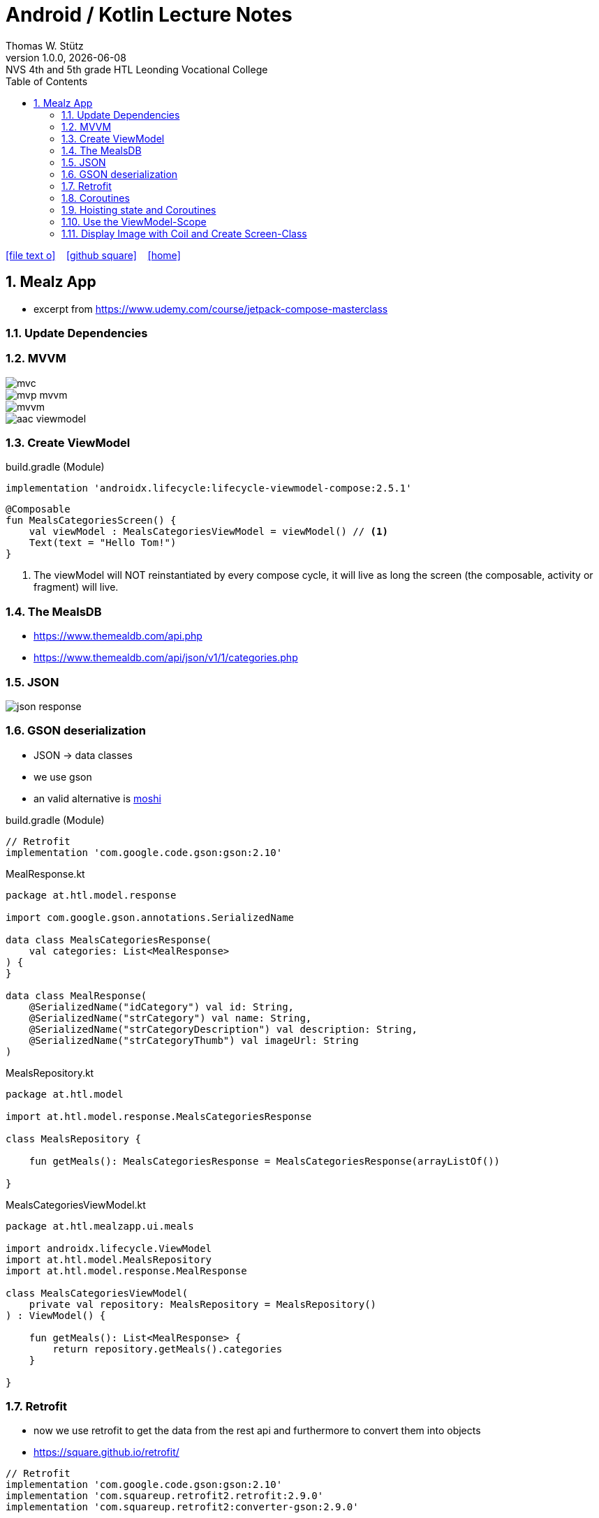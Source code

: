 = Android / Kotlin Lecture Notes
:author: Thomas W. Stütz
:revnumber: 1.0.0
:revdate: {docdate}
:revremark: NVS 4th and 5th grade HTL Leonding Vocational College
:encoding: utf-8
:experimental:
ifndef::imagesdir[:imagesdir: images]
//:toc-placement!:  // prevents the generation of the doc at this position, so it can be printed afterwards
:source-highlighter: rouge
:sourcedir: ../src/main/java
:icons: font
:sectnums:    // Nummerierung der Überschriften / section numbering
:toc: left
:toclevels: 5  // this instructions MUST set after :toc:
:linkattr:  // to be sure to process ", window="_blank""

//Need this blank line after ifdef, don't know why...
ifdef::backend-html5[]

// https://fontawesome.com/v4.7.0/icons/
icon:file-text-o[link=https://raw.githubusercontent.com/htl-leonding-college/android-classroom-course/main/asciidocs/{docname}.adoc] ‏ ‏ ‎
icon:github-square[link=https://github.com/htl-leonding-college/android-classroom-course] ‏ ‏ ‎
icon:home[link=https://htl-leonding-college.github.io/android-classroom-course]
endif::backend-html5[]

// print the toc here (not at the default position)
//toc::[]


== Mealz App

* excerpt from https://www.udemy.com/course/jetpack-compose-masterclass

=== Update Dependencies

=== MVVM

image::mealz/mvc.png[]

image::mealz/mvp-mvvm.png[]

image::mealz/mvvm.png[]

image::mealz/aac-viewmodel.png[]




=== Create ViewModel

.build.gradle (Module)
[source,groovy]
----
implementation 'androidx.lifecycle:lifecycle-viewmodel-compose:2.5.1'
----

[source,kotlin]
----
@Composable
fun MealsCategoriesScreen() {
    val viewModel : MealsCategoriesViewModel = viewModel() // <.>
    Text(text = "Hello Tom!")
}
----

<.> The viewModel will NOT reinstantiated by every compose cycle, it will live as long the screen (the composable, activity or fragment) will live.



=== The MealsDB

* https://www.themealdb.com/api.php
* https://www.themealdb.com/api/json/v1/1/categories.php


=== JSON

image::mealz/json-response.png[]

=== GSON deserialization

* JSON -> data classes
* we use gson
* an valid alternative is https://github.com/square/moshi[moshi^]

.build.gradle (Module)
[source,groovy]
----
// Retrofit
implementation 'com.google.code.gson:gson:2.10'
----

.MealResponse.kt
[source,kotlin]
----
package at.htl.model.response

import com.google.gson.annotations.SerializedName

data class MealsCategoriesResponse(
    val categories: List<MealResponse>
) {
}

data class MealResponse(
    @SerializedName("idCategory") val id: String,
    @SerializedName("strCategory") val name: String,
    @SerializedName("strCategoryDescription") val description: String,
    @SerializedName("strCategoryThumb") val imageUrl: String
)
----

.MealsRepository.kt
[source,kotlin]
----
package at.htl.model

import at.htl.model.response.MealsCategoriesResponse

class MealsRepository {

    fun getMeals(): MealsCategoriesResponse = MealsCategoriesResponse(arrayListOf())

}
----

.MealsCategoriesViewModel.kt
[source,kotlin]
----
package at.htl.mealzapp.ui.meals

import androidx.lifecycle.ViewModel
import at.htl.model.MealsRepository
import at.htl.model.response.MealResponse

class MealsCategoriesViewModel(
    private val repository: MealsRepository = MealsRepository()
) : ViewModel() {

    fun getMeals(): List<MealResponse> {
        return repository.getMeals().categories
    }

}
----

=== Retrofit

* now we use retrofit to get the data from the rest api and furthermore to convert them into objects
* https://square.github.io/retrofit/

[source,groovy]
----
// Retrofit
implementation 'com.google.code.gson:gson:2.10'
implementation 'com.squareup.retrofit2.retrofit:2.9.0'
implementation 'com.squareup.retrofit2:converter-gson:2.9.0'
----

.MealsWebService.kt
[source,kotlin]
----
package at.htl.model.api

import at.htl.model.response.MealsCategoriesResponse
import retrofit2.Call
import retrofit2.Retrofit
import retrofit2.converter.gson.GsonConverterFactory
import retrofit2.http.GET

class MealsWebService {

    private lateinit var api: MealsApi

    init {
        val retrofit = Retrofit.Builder()
            .baseUrl("https://www.themealdb.com/api/json/v1/1/")
            .addConverterFactory(GsonConverterFactory.create())
            .build()

        api = retrofit.create(MealsApi::class.java)
    }


    fun getMeals(): Call<MealsCategoriesResponse> {
        return api.getMeals()
    }

    interface MealsApi {
        @GET("categories.php")
        fun getMeals(): Call<MealsCategoriesResponse>
    }

}
----




.MealsRepository.kt
[source,kotlin]
----
package at.htl.model

import at.htl.model.api.MealsWebService
import at.htl.model.response.MealsCategoriesResponse
import retrofit2.Call
import retrofit2.Callback
import retrofit2.Response

class MealsRepository(
    private val webService: MealsWebService = MealsWebService()
) {
    fun getMeals(
        successCallback: (response: MealsCategoriesResponse?) -> Unit
    ) {
        return webService.getMeals().enqueue(object : Callback<MealsCategoriesResponse> {
            override fun onResponse(
                call: Call<MealsCategoriesResponse>,
                response: Response<MealsCategoriesResponse>
            ) {
                if (response.isSuccessful)
                    successCallback(response.body())
            }

            override fun onFailure(call: Call<MealsCategoriesResponse>, t: Throwable) {

            }
        })
    }
}
----




.MealsCategoriesViewModel.kt
[source,kotlin]
----
package at.htl.mealzapp.ui.meals

import androidx.lifecycle.ViewModel
import at.htl.model.MealsRepository
import at.htl.model.response.MealsCategoriesResponse

class MealsCategoriesViewModel(
    private val repository: MealsRepository = MealsRepository()
) : ViewModel() {

    fun getMeals(
        successCallback: (response: MealsCategoriesResponse?) -> Unit
    ) {
        repository.getMeals() { response ->
            successCallback(response)
        }
    }
}
----




.MainActivity.kt
[source,kotlin]
----
//...

@Composable
fun MealsCategoriesScreen() {
    val viewModel: MealsCategoriesViewModel = viewModel()
    val rememberedMeals: MutableState<List<MealResponse>> = remember {
        mutableStateOf((emptyList<MealResponse>()))
    }
    viewModel.getMeals { response ->
        val mealsFromTheApi = response?.categories
        rememberedMeals.value = mealsFromTheApi.orEmpty()
    }
    LazyColumn {
        items(rememberedMeals.value) { meal ->
            Text(text = meal.name)
        }

    }
}

//...
----


.manifest.xml
[source,xml]
----
<uses-permission android:name="android.permission.INTERNET" />
----

=== Coroutines

image::mealz/coroutines1.png[]

image::mealz/coroutines2.png[]

image::mealz/coroutines3.png[]

image::mealz/coroutines4.png[]





.MealsWebService.kt
[source,kotlin]
----
class MealsWebService {

    private lateinit var api: MealsApi

    // ...

    suspend fun getMeals(): MealsCategoriesResponse { // <.>
        return api.getMeals()
    }

    interface MealsApi {
        @GET("categories.php")
        suspend fun getMeals(): MealsCategoriesResponse // <.>
    }

}
----

<.> convert to suspend function
<.> convert to suspend function


.MealsRepository.kt
[source,kotlin]
----
class MealsRepository(
    private val webService: MealsWebService = MealsWebService()
) {

    suspend fun getMeals(): MealsCategoriesResponse { // <.>
        return webService.getMeals()
    }

}
----

<.> convert to suspend function


.MealsCategoriesViewModel.kt
[source,kotlin]
----
class MealsCategoriesViewModel(
    private val repository: MealsRepository = MealsRepository()
) : ViewModel() {

    suspend fun getMeals(): List<MealResponse> {
        return repository.getMeals().categories
    }
}
----




.MainActivity.kt
[source,kotlin]
----
// ...

@Composable
fun MealsCategoriesScreen() {
    val viewModel: MealsCategoriesViewModel = viewModel()
    val rememberedMeals: MutableState<List<MealResponse>> = remember {
        mutableStateOf((emptyList<MealResponse>()))
    }
    val coroutineScope = rememberCoroutineScope()  // <.>

    LaunchedEffect(key1 = "GET_MEALS") {  // <.>
        coroutineScope.launch(Dispatchers.IO) {
            val meals = viewModel.getMeals()
            rememberedMeals.value = meals
        }
    }

    LazyColumn {
        items(rememberedMeals.value) { meal ->
            Text(text = meal.name)
        }

    }
}

// ...
----

<.> get the corutine scope
<.> use LaunchedEffects, so the coroutine will be startet once and not at every composition


=== Hoisting state and Coroutines

* We don't want to trigger the request for the meals in the compose function. We will transfer it to the ViewModel.

.MealsCategoriesViewModel.kt
[source,kotlin]
----
class MealsCategoriesViewModel(
    private val repository: MealsRepository = MealsRepository()
) : ViewModel() {

    private val mealsJob = Job()   // <.>
    init {
        val scope = CoroutineScope(mealsJob + Dispatchers.IO)
        scope.launch() {  // <.>
            val meals = getMeals()
            mealsState.value = meals
        }
    }

    val mealsState: MutableState<List<MealResponse>> = mutableStateOf((emptyList<MealResponse>()))

    override fun onCleared() {
        super.onCleared()
        mealsJob.cancel()  // <.>
    }

    private suspend fun getMeals(): List<MealResponse> {
        return repository.getMeals().categories
    }
}
----

<.> we create our own scope, even thats not necessary, because we could use the ViewModel-scope
<.> we launch the scope once, when the ViewModel is created
<.> we override a method, so the coroutine will be cancelled, when the ViewModel is destroyed.


.MainActivity.kt
[source,kotlin]
----
@Composable
fun MealsCategoriesScreen() {
    val viewModel: MealsCategoriesViewModel = viewModel()
    val coroutineScope = rememberCoroutineScope()
    val meals = viewModel.mealsState.value   // <.>

    LazyColumn {
        items(meals) { meal ->
            Text(text = meal.name)
        }
    }
}
----

<.> here we create the ViewModel

=== Use the ViewModel-Scope


.MealsCategoriesViewModel.kt
[source,kotlin]
----
class MealsCategoriesViewModel(
    private val repository: MealsRepository = MealsRepository()
) : ViewModel() {

    val TAG = MealsCategoriesViewModel::class.java.name

    init {
        Log.d(TAG, "we are about to launch a coroutine")
        viewModelScope.launch(Dispatchers.IO) {  // <.>
            Log.d(TAG, "we have launched the coroutine")
            val meals = getMeals()
            Log.d(TAG, "we have received the asynchronous data")
            mealsState.value = meals
        }
        Log.d(TAG, "other work")
    }

    val mealsState: MutableState<List<MealResponse>> = mutableStateOf((emptyList<MealResponse>()))

    // <.>

    private suspend fun getMeals(): List<MealResponse> {
        return repository.getMeals().categories
    }
}
----

<.> we only use `viewModelScope.launch(Dispatchers.IO) { ... }`

<.> we do not to override `onCleared()` because it is already implemented with the ViewModel-scope


image::mealz/coroutines5.png[]

image::mealz/coroutines6-logcat.png[]


=== Display Image with Coil and Create Screen-Class

* https://coil-kt.github.io/coil/compose/[^]


image::mealz/project-structure.png[]

.MealsCategoriesScreen.kt
[source,kotlin]
----
package at.htl.mealzapp.ui.meals

import androidx.compose.foundation.layout.*
import androidx.compose.foundation.lazy.LazyColumn
import androidx.compose.foundation.lazy.items
import androidx.compose.foundation.shape.RoundedCornerShape
import androidx.compose.material.Card
import androidx.compose.material.Text
import androidx.compose.runtime.Composable
import androidx.compose.runtime.rememberCoroutineScope
import androidx.compose.ui.Alignment
import androidx.compose.ui.Modifier
import androidx.compose.ui.tooling.preview.Preview
import androidx.compose.ui.unit.dp
import androidx.lifecycle.viewmodel.compose.viewModel
import at.htl.mealzapp.ui.theme.MealzAppTheme
import at.htl.model.response.MealResponse
import coil.compose.AsyncImage

@Composable
fun MealsCategoriesScreen() {
    val viewModel: MealsCategoriesViewModel = viewModel()
    val coroutineScope = rememberCoroutineScope()
    val meals = viewModel.mealsState.value

    LazyColumn(contentPadding = PaddingValues(16.dp)) {
        items(meals) { meal ->
            MealCategory(meal)
        }
    }
}

@Composable
fun MealCategory(meal: MealResponse) {
    Card(
        shape = RoundedCornerShape(8.dp),
        elevation = 2.dp,
        modifier = Modifier
            .fillMaxWidth()
            .padding(top = 16.dp)
    ) {
        Row {
            AsyncImage(
                model = meal.imageUrl,
                contentDescription = null,
                modifier = Modifier
                    .size(88.dp)
                    .padding(4.dp)
            )
            Column(
                modifier = Modifier
                    .align(Alignment.CenterVertically)
                    .padding(16.dp)
            ) {
                Text(text = meal.name)
            }
        }
    }
}

@Preview(showBackground = true)
@Composable
fun DefaultPreview() {
    MealzAppTheme {
        MealsCategoriesScreen()
    }
}
----





.MainActivity.kt
[source,kotlin]
----
package at.htl.mealzapp.ui

import android.os.Bundle
import androidx.activity.ComponentActivity
import androidx.activity.compose.setContent
import at.htl.mealzapp.ui.meals.MealsCategoriesScreen
import at.htl.mealzapp.ui.theme.MealzAppTheme

class MainActivity : ComponentActivity() {
    override fun onCreate(savedInstanceState: Bundle?) {
        super.onCreate(savedInstanceState)
        setContent {
            MealzAppTheme {
                MealsCategoriesScreen()
            }
        }
    }
}
----



































































[source,kotlin]
----

----









